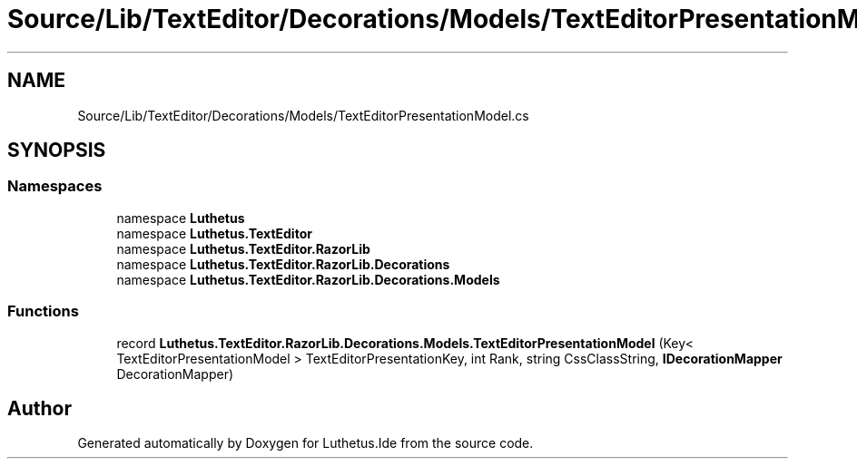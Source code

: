 .TH "Source/Lib/TextEditor/Decorations/Models/TextEditorPresentationModel.cs" 3 "Version 1.0.0" "Luthetus.Ide" \" -*- nroff -*-
.ad l
.nh
.SH NAME
Source/Lib/TextEditor/Decorations/Models/TextEditorPresentationModel.cs
.SH SYNOPSIS
.br
.PP
.SS "Namespaces"

.in +1c
.ti -1c
.RI "namespace \fBLuthetus\fP"
.br
.ti -1c
.RI "namespace \fBLuthetus\&.TextEditor\fP"
.br
.ti -1c
.RI "namespace \fBLuthetus\&.TextEditor\&.RazorLib\fP"
.br
.ti -1c
.RI "namespace \fBLuthetus\&.TextEditor\&.RazorLib\&.Decorations\fP"
.br
.ti -1c
.RI "namespace \fBLuthetus\&.TextEditor\&.RazorLib\&.Decorations\&.Models\fP"
.br
.in -1c
.SS "Functions"

.in +1c
.ti -1c
.RI "record \fBLuthetus\&.TextEditor\&.RazorLib\&.Decorations\&.Models\&.TextEditorPresentationModel\fP (Key< TextEditorPresentationModel > TextEditorPresentationKey, int Rank, string CssClassString, \fBIDecorationMapper\fP DecorationMapper)"
.br
.in -1c
.SH "Author"
.PP 
Generated automatically by Doxygen for Luthetus\&.Ide from the source code\&.
